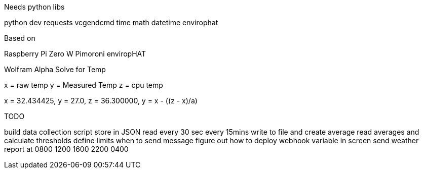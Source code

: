Needs python libs

python dev
requests
vcgendcmd
time
math
datetime
envirophat

Based on

Raspberry Pi Zero W
Pimoroni enviropHAT



Wolfram Alpha Solve for Temp

x = raw temp
y = Measured Temp
z = cpu temp

x = 32.434425, y = 27.0, z =  36.300000, y = x - ((z - x)/a)



TODO

build data collection script
store in JSON
read every 30 sec
every 15mins write to file and create average
read averages and calculate thresholds
define limits when to send message
figure out how to deploy webhook variable in screen
send weather report at 0800 1200 1600 2200 0400
